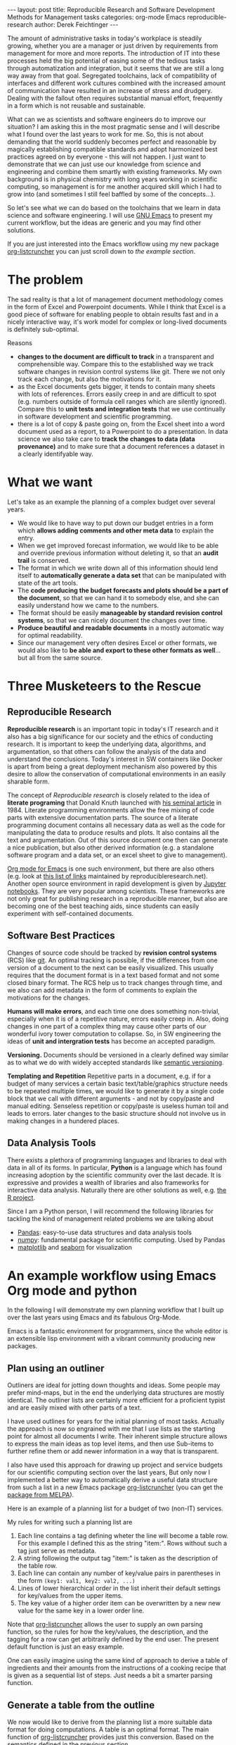 #+STARTUP: showall
#+OPTIONS: toc:nil
#+EXCLUDE_TAGS: noexport
#+PROPERTY: ATTACH_DIR assets/images
#+PROPERTY: ATTACH_DIR_INHERIT t

#+BEGIN_EXPORT html
---
layout: post
title: Reproducible Research and Software Development Methods for Management tasks
categories: org-mode Emacs reproducible-research
author: Derek Feichtinger
---
#+END_EXPORT

The amount of administrative tasks in today's workplace is steadily
growing, whether you are a manager or just driven by requirements from
management for more and more reports. The introduction of IT into these
processes held the big potential of easing some of the tedious tasks
through automatization and integration, but it seems that we are still a
long way away from that goal. Segregated toolchains, lack of compatibility
of interfaces and different work cultures combined with the increased
amount of communication have resulted in an increase of
stress and drudgery. Dealing with the fallout often requires substantial manual
effort, frequently in a form which is not reusable and sustainable.

What can we as scientists and software engineers do to improve our
situation? I am asking this in the most pragmatic sense and I will
describe what I found over the last years to work for me. So, this is
not about demanding that the world suddenly becomes perfect and
reasonable by magically establishing compatible standards and adopt
harmonized best practices agreed on by everyone - this will not
happen. I just want to demonstrate that we can just use our knowledge
from science and engineering and combine them smartly with existing
frameworks. My own background is in physical chemistry with long years
working in scientific computing, so management is for me another
acquired skill which I had to grow into (and sometimes I still feel
baffled by some of the concepts...).

So let's see what we can do based on the toolchains that we learn in
data science and software engineering. I will use [[https://www.gnu.org/software/emacs/][GNU Emacs]] to present
my current workflow, but the ideas are generic and you may find other solutions.

If you are just interested into the Emacs workflow using my new package [[https://github.com/dfeich/org-listcruncher][org-listcruncher]] 
you can just scroll down to [[* An example workflow using Emacs Org mode and python][the example section]].

* The problem
  The sad reality is that a lot of management document methodology
  comes in the form of Excel and Powerpoint documents. While I think that Excel
  is a good piece of software for enabling people to obtain results fast and
  in a nicely interactive way, it's work model for complex or
  long-lived documents is definitely sub-optimal.
  
  Reasons
  - *changes to the document are difficult to track* in a transparent and comprehensible way.
    Compare this to the established way we track software changes in revision control
    systems like git. There we not only track each change, but also the motivations for it.
  - as the Excel documents gets bigger, it tends to contain many sheets with lots of references.
    Errors easily creep in and are difficult to spot (e.g. numbers outside of formula cell ranges
    which are silently ignored). Compare this to *unit tests and integration tests* that we use
    continually in software development and scientific programming.
  - there is a lot of copy & paste going on, from the Excel sheet into
    a word document used as a report, to a Powerpoint to do a
    presentation. In data science we also take care to *track the
    changes to data (data provenance)* and to make sure that a document
    references a dataset in a clearly identifyable way.

* What we want
  Let's take as an example the planning of a complex budget over several years.
  
  - We would like to have way to put down our budget entries in a form which
    *allows adding comments and other meta data* to explain the entry.
  - When we get improved forecast information, we would like to be able and override
    previous information without deleting it, so that an *audit trail* is conserved.
  - The format in which we write down all of this information should lend itself to
    *automatically generate a data set* that can be manipulated with state of the art
    tools.
  - The *code producing the budget forecasts and plots should be a part of the document*,
    so that we can hand it to somebody else, and she can easily understand how we came
    to the numbers.
  - The format should be easily *manageable by standard revision control systems*, so that
    we can nicely document the changes over time.
  - *Produce beautiful and readable documents* in a mostly automatic way for optimal
    readability.
  - Since our management very often desires Excel or other formats, we
    would also like to *be able and export to these other formats as
    well*... but all from the same source.

* Three Musketeers to the Rescue
** Reproducible Research
   *Reproducible research* is an important topic in today's IT
   research and it also has a big significance for our society and the
   ethics of conducting research. It is important to keep the
   underlying data, algorithms, and argumentation, so that others can
   follow the analysis of the data and understand the
   conclusions. Today's interest in SW containers like Docker is apart
   from being a great deployment mechanism also powered by this desire
   to allow the conservation of computational environments in an
   easily sharable form.

   The concept of /Reproducible research/ is closely related to the
   idea of *literate programing* that Donald Knuth launched with [[http://www.literateprogramming.com/knuthweb.pdf][his
   seminal article]] in 1984. Literate programming environments allow
   the free mixing of code parts with extensive documentation
   parts. The source of a literate programming document contains all
   necessary data as well as the code for manipulating the data to
   produce results and plots. It also contains all the text and
   argumentation. Out of this source document one then can generate a
   nice publication, but also other derived information (e.g. a
   standalone software program and a data set, or an excel sheet to
   give to management).

   [[https://orgmode.org/][Org mode for Emacs]] is one such environment, but there are also
   others (e.g. look at [[https://reproducibleresearch.net/links/][this list of links]] maintained by
   reproducibleresearch.net). Another open source environment in rapid
   development is given by [[http://jupyter.org/][Jupyter notebooks]]. They are very popular
   among scientists. These frameworks are not only great for
   publishing research in a reproducible manner, but also are becoming
   one of the best teaching aids, since students can easily experiment
   with self-contained documents.
  
** Software Best Practices

   Changes of source code should be tracked by *revision control
   systems* (RCS) like [[https://git-scm.com/][git]]. An optimal tracking is possible, if the
   differences from one version of a document to the next can be
   easily visualized. This usually requires that the document format
   is in a text based format and not some closed binary format.
   The RCS help us to track changes through time, and we also can
   add metadata in the form of comments to explain the motivations for the
   changes.
   
   *Humans will make errors*, and each time one does something non-trivial, especially
   when it is of a repetitive nature, errors easily creep in. Also, doing changes
   in one part of a complex thing may cause other parts of our wonderful ivory tower
   computation to collapse. So, in SW engineering the ideas of *unit and intergration tests*
   has become an accepted paradigm.

   *Versioning.* Documents should be versioned in a clearly defined way similar as
   to what we do with widely accepted standards like [[https://semver.org/][semantic versioning]].

   *Templating and Repetition* Repetitive parts in a document, e.g. if
   for a budget of many services a certain basic text/table/graphics
   structure needs to be repeated multiple times, we would like to
   generate it by a single code block that we call with different
   arguments - and not by copy/paste and manual editing. Senseless
   repetition or copy/paste is useless human toil and leads to
   errors. later changes to the basic structure should not involve us
   in making changes in a hundered places.

** Data Analysis Tools
   There exists a plethora of programming languages and libraries to
   deal with data in all of its forms. In particular, *Python* is a
   language which has found increasing adoption by the scientific
   community over the last decade. It is expressive and provides a
   wealth of libraries and also frameworks for interactive data
   analysis. Naturally there are other solutions as well, e.g. [[https://www.r-project.org/][the R
   project]].

   Since I am a Python person, I will recommend the following libraries for tackling
   the kind of management related problems we are talking about
   - [[https://pandas.pydata.org/][Pandas]]: easy-to-use data structures and data analysis tools
   - [[http://www.numpy.org/][numpy]]: fundamental package for scientific computing. Used by Pandas
   - [[https://matplotlib.org/][matplotlib]] and [[https://seaborn.pydata.org/][seaborn]] for visualization

* An example workflow using Emacs Org mode and python
  
  In the following I will demonstrate my own planning workflow that I
  built up over the last years using Emacs and its fabulous
  Org-Mode.

  Emacs is a fantastic environment for programmers, since the whole
  editor is an extensible lisp environment with a vibrant community producing
  new packages.

** Plan using an outliner
   Outliners are ideal for jotting down thoughts and ideas. Some
   people may prefer mind-maps, but in the end the underlying data
   structures are mostly identical. The outliner lists are certainly
   more efficient for a proficient typist and are easily mixed with
   other parts of a text.

   I have used outlines for years for the initial planning of most tasks.
   Actually the approach is now so engrained with me that I use lists as
   the starting point for almost all documents I write. Their inherent
   simple structure allows to express the main ideas as top level items, and then
   use Sub-items to further refine them or add newer information in a way that
   is transparent.
   
   I also have used this approach for drawing up project and service
   budgets for our scientific computing section over the last years,
   But only now I implemented a better way to automatically derive a
   useful data structure from such a list in a new Emacs package
   [[https://github.com/dfeich/org-listcruncher][org-listcruncher]] (you can get the [[https://melpa.org/#/org-listcruncher][package from MELPA]]).

   Here is an example of a planning list for a budget of two (non-IT) services.

   [[file:assets/images/org-listcruncher-list1.png]]

   My rules for writing such a planning list are
   1. Each line contains a tag defining wheter the line will become a table row. For this
      example I defined this as the string "item:". Rows without such a tag just serve as
      metadata.
   2. A string following the output tag "item:" is taken as the description of the table row.
   3. Each line can contain any number of key/value pairs in parentheses in the form
       =(key1: val1, key2: val2, ...)=
   4. Lines of lower hierarchical order in the list inherit their default settings for key/values
      from the upper items.
   5. The key value of a higher order item can be overwritten by a new new value for the same key
      in a lower order line.


   Note that [[https://github.com/dfeich/org-listcruncher][org-listcruncher]] allows the user to supply an own parsing function, so the
   rules for how the key/values, the description, and the tagging for a row can get
   arbitrarily defined by the end user. The present default function is just an easy example.

   One can easily imagine using the same kind of approach to derive a table of ingredients and their amounts
   from the instructions of a cooking recipe that is given as a sequential list of steps. Just needs a bit
   a smarter parsing function.
   
** Generate a table from the outline

   We now would like to derive from the planning list a more suitable
   data format for doing computations. A table is an optimal
   format. The main function of [[https://github.com/dfeich/org-listcruncher][org-listcruncher]] provides just this
   conversion. Based on the semantics defined in the previous section.

   The following Org mode code block contains a single line of Emacs
   lisp for calling org-listcruncher's main function and uses the
   above list (which I named =lstShipGalante=) to create a table based
   on an "outer join" of all the keys found with the respective values
   arranged in columns.

   [[file:assets/images/org-listcruncher-table1.png]] 


   The list from which we generate the table can later be further
   edited, and all derived results will change accordingly when
   recalculating the whole document. The audit trail is conserved in
   the list itself through the comments, and naturally it will also be
   conserved in the commits into the revision control system.

** Data analysis and visualization

   Now, as the data is in an easily accessible form, we can use Org mode's Babel feature to
   read in the table into a python code block and perform some Pandas data
   manipulation magic on it.

   [[file:assets/images/org-listcruncher-tablegrouped1.png]]

   And another little code block lets us visualize cuts of the data with matplotlib and seaborn.

   [[file:assets/images/org-listcruncher-src-for-plot1.png]]



   And we can generate the plots for our report.

   [[file:assets/images/listcruncher-grouped.png]]   [[file:assets/images/listcruncher-grouped2.png]]
      
** Versioning, templates, testing

   I will only refer cursorily how to address the other points
   
   - Org mode is part of Emacs which offers a number of powerful templating systems. Org itself supports
     Macros which can generate text parts.
   - Versioning can easily be combined with org mode documents and integrated in the common ways with
     revision control systems like git (e.g. via tags)
   - testing: Since org offers native inclusion of code snippets in different programming languages, tests
     can easily be formulated in the avaible test frameworks of these languages. One can also
     define simple tests in form of document code blocks putting out warnings into the document.
   
* References
  - [[https://orgmode.org/][Emacs Org mode]]
    - [[https://orgmode.org/worg/org-contrib/babel/index.html][Babel]] is Org-mode's ability to execute source code within Org-mode documents
    - Please appreciate that there is a big number of Open Source programmers tending
      to the Emacs / Org Mode and Babel ecosystem.
  - [[https://github.com/dfeich/org-babel-examples][My own gitub repository of babel examples]]
    - also shows how examples for producing nice documents by exporting through Latex and Beamer:
      [[https://github.com/dfeich/org-babel-examples/blob/master/latex/latex-example.pdf][Latex report PDF example]], [[https://github.com/dfeich/org-babel-examples/blob/master/beamer/beamer-example.pdf][Beamer PDF example]]      
  - [[https://github.com/dfeich/org-listcruncher][org-listcruncher]] for parsing Org mode lists into tables
  - Fabrice Niessen's nice [[http://org-babel.readthedocs.io/en/latest/][Org Babel reference card]]. I also am using his Emacs leuven theme and
    he has some nice CSS for high quality Org mode to HTML exporting. 

    This blog post is itself a HTML exported Org document that also began its life as a simple
    list. You can have a look at [[https://raw.githubusercontent.com/dfeich/dfeich.github.io/master/org/_posts/2018-05-20-reproducible-research-for-management.org][its source code on github]]. The Jenkins blogging framework is
    then used to add some finishing touches for the blog's theme.
  
* notes                                                            :noexport:
  - Reproducible research methodology for management tasks
    - what can we scientists and software engineers do to handle management tasks in a better
      way and to reduce the time effort
    - We just do what we know best. We utilize the toolchains and best
      practices we have learned for software development and data
      analysis to organize our management tasks.
  - The sad reality: Management by Excel
    - Excel good program that enables people to do fast exploration, but
      - bad at tracking changes in a transparent way
      - difficult to prevent errors as projects grow
      - excel expertise to do things well as big an effort as learning programming
      - data grave
      - management by copy paste of data instead of a single, well tended data source
      - motivations and explanations often kept separate from the data
  - Planning with an outliner
    - audit trail
    - tracking changes and the motivations associated with them. Leaving old information
      visible to make the process transparent and understandable to others
    - how to derive a format from the outliner that can be used by data analysis tools? Want to
      conserve the semantics inherent in hierarchical lists?
  - reproducible research / literate programming
    - being able to track changes and their motivations with revision control systems
    - data and code in the same document
    - being able to generate different outputs from the same document, so that also
      management is satisfied (Excel)
    - sustainable
    - references
      - Knuth, D. E. (1984). Literate programming. The Computer Journal , 27(2):97–111
  - An example of my planning
* Examples                                                         :noexport:


   #+NAME: lstShipGalante
   - Our worminger service (service: SvcWorminger, account: Mercantides)
     - item: A world class worm (Terces: 300, recurrence: 5, type: livestock).
       - [2018-05-10 Thu] I got offered a better price (Terces: 280). This is
	 because I offered the owner a job on the ship - even though a particular
	 cutthroat almost prevented the deal by causing a major calamity
       - Seems that today's worms last a year less than in the good old times (recurrence: 4)
     - item: high quality fluke cleaner (Terces: 20, recurrence: 1, type: operations).
       Should be made from the best walrus bones.
     - item: worm fodder (Terces: 50, recurrence: 1, type: operations)
     - The needed manpower (type: manpower, recurrence: 1)
       - item: a competent worminger for 1y (Terces: 80)
       - item: an apprentice worminger for 1y (Terces: 30, account: Drofo)
   - Onboard Restaurant service (service: SvcRestaurant, account: Soldinck)
     - item: furniture (Terces: 80, recurrence: 8, type: investment)
     - item: tableware breakage (Terces: 20, recurrence: 1, type: operations)
       - [2018-05-18 Fri] I found a cheaper supplier (Terces: 16)
     - Manpower (type: manpower, recurrence: 1)
       - item: One head steward for 1y (Terces: 60, account: Captain Bount)
       - item: 2 stewards for 1y (Terces: 90)


   
   #+NAME: srcTable
   #+HEADER: :var lname="lstShipGalante" order='("service" "description" "Terces")
   #+BEGIN_SRC elisp :results value  :exports results
    (org-listcruncher-to-table lname order)
   #+END_SRC

   #+RESULTS: srcTable
   | service       | description                    | Terces | recurrence | type       | account       |
   |---------------+--------------------------------+--------+------------+------------+---------------|
   | SvcWorminger  | A world class worm             |    280 |          4 | livestock  | Mercantides   |
   | SvcWorminger  | high quality fluke cleaner     |     20 |          1 | operations | Mercantides   |
   | SvcWorminger  | worm fodder                    |     50 |          1 | operations | Mercantides   |
   | SvcWorminger  | a competent worminger for 1y   |     80 |          1 | manpower   | Mercantides   |
   | SvcWorminger  | an apprentice worminger for 1y |     30 |          1 | manpower   | Drofo         |
   | SvcRestaurant | furniture                      |     80 |          8 | investment | Soldinck      |
   | SvcRestaurant | tableware breakage             |     16 |          1 | operations | Soldinck      |
   | SvcRestaurant | One head steward for 1y        |     60 |          1 | manpower   | Captain Bount |
   | SvcRestaurant | 2 stewards for 1y              |     90 |          1 | manpower   | Soldinck      |


   #+HEADER: :var tbl=srcTable
   #+BEGIN_SRC python :results output raw drawer :colnames no :post lobPostAlignTables(*this*) :exports both
     import orgbabelhelper as obh
     import pandas as pd

     df = obh.orgtable_to_dataframe(tbl, index="descr")
     df["Terces"] = pd.to_numeric(df["Terces"])
     dfgrp = df.groupby(["service", "account"], as_index=False).sum()
     dfgrp = dfgrp[["service", "account", "Terces"]]
     print(obh.dataframe_to_orgtable(dfgrp, index=False, caption="Service costs and funding",
				     name="tblGrouped"))
   #+END_SRC

   #+RESULTS:
   :RESULTS:
   #+CAPTION: Service costs and funding
   #+NAME: tblGrouped
   | service       | account       | Terces |
   |---------------+---------------+--------|
   | SvcRestaurant | Captain Bount |     60 |
   | SvcRestaurant | Soldinck      |    186 |
   | SvcWorminger  | Drofo         |     30 |
   | SvcWorminger  | Mercantides   |    430 |

   :END:


   
   #+NAME: srcAccountPlot
   #+HEADER: :var fname="assets/images/listcruncher-grouped.png" tbl=tblGrouped svc="Worminger"
   #+BEGIN_SRC python :results file :colnames no :exports both
     import pandas as pd
     import orgbabelhelper as obh
     import matplotlib.pyplot as plt
     import seaborn; seaborn.set()

     svcstr = 'Svc' + svc
     df = obh.orgtable_to_dataframe(tbl)
     df.set_index(["service", "account"], inplace=True)
     df = df.unstack("account", fill_value=0.0)
     df=df["Terces"]
     df.reset_index("service", inplace=True)

     df[df["service"] == svcstr].plot(kind="bar", rot=0)

     ax = plt.gca()
     ax.axes.get_xaxis().set_ticklabels([])
     plt.title('Costs per year for %s Services on the Galante' % svc)
     plt.ylabel('Terces')
     plt.xlabel('')
     plt.tight_layout()

     plt.savefig(fname)
     return fname
   #+END_SRC

   #+RESULTS: srcAccountPlot
   [[file:assets/images/listcruncher-grouped.png]]


   #+CALL: srcAccountPlot(fname="assets/images/listcruncher-grouped2.png", tbl=tblGrouped, svc="Restaurant")

   #+RESULTS:
   [[file:assets/images/listcruncher-grouped2.png]]
   
* Publishing
  - I submitted to reddit under https://redd.it/8kvvz8
  - thanks to jcs from the Irreal blog for reviewing and pointing to my
    article: http://irreal.org/blog/?p=7216
  - thanks to Sacha Chua for including it in her Emacs news
    http://sachachua.com/blog/2018/05/2018-05-21-emacs-news/

* COMMENT Emacs settings
Local variables:
org-confirm-babel-evaluate: nil
org-babel-after-execute-hook: (lambda () (org-display-inline-images nil t) (org-redisplay-inline-images))
End:
